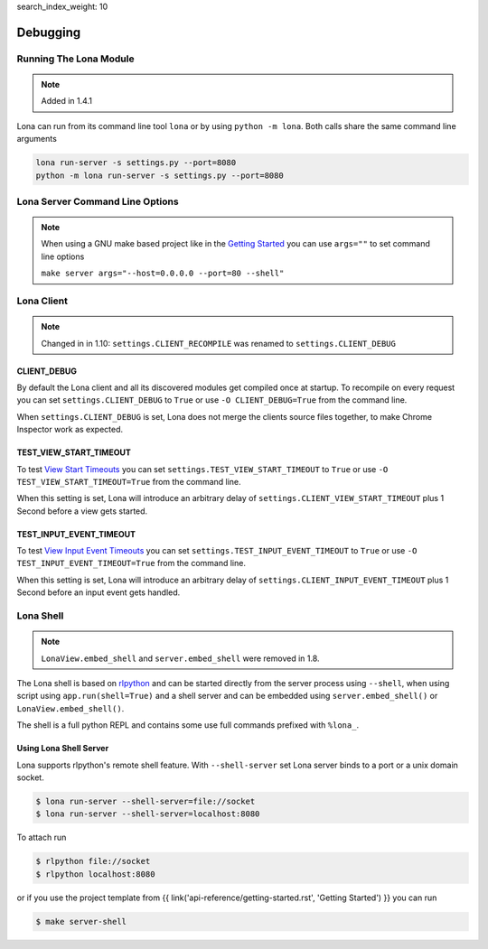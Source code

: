 search_index_weight: 10


Debugging
=========

Running The Lona Module
-----------------------

.. note::

    Added in 1.4.1

Lona can run from its command line tool ``lona`` or by using
``python -m lona``. Both calls share the same command line arguments

.. code-block:: bash

    lona run-server -s settings.py --port=8080
    python -m lona run-server -s settings.py --port=8080


Lona Server Command Line Options
--------------------------------

.. note::

    When using a GNU make based project like in the
    `Getting Started </api-reference/getting-started.html>`_ you
    can use ``args=""`` to set command line options

    ``make server args="--host=0.0.0.0 --port=80 --shell"``

.. table::

    ^Option           ^Description
    |-l / --log-level |Set log level to [debug,info,warn,error,critical]
    |--loggers        |Enable or disable a given list of loggers <br> To include a logger use "+{LOGGER_NAME}", to exclude "_{LOGGER_NAME}"
    |--debug-mode     |Enable debug log for {messages,views,input-events,view-events}
    |--shell          |Embed a shell in the same process as the server
    |--shell-server   |Starts rlpython shell server containing a Lona shell <br> More Information: <a href="#lona-shell">Lona Shell</a>
    |-o               |Set setting to value before settings.py got loaded <br> example "-o MY_FEATURE=True"
    |-O               |Set setting to value after settings.py got loaded <br> example "-o MY_FEATURE=True"


Lona Client
-----------

.. note::

    Changed in in 1.10: ``settings.CLIENT_RECOMPILE`` was renamed to
    ``settings.CLIENT_DEBUG``

CLIENT_DEBUG
~~~~~~~~~~~~

By default the Lona client and all its discovered modules get compiled once at
startup. To recompile on every request you can set
``settings.CLIENT_DEBUG`` to ``True`` or use ``-O CLIENT_DEBUG=True``
from the command line.

When ``settings.CLIENT_DEBUG`` is set, Lona does not merge the clients source
files together, to make Chrome Inspector work as expected.


TEST_VIEW_START_TIMEOUT
~~~~~~~~~~~~~~~~~~~~~~~

To test `View Start Timeouts </api-reference/frontends.html#view-start-timeout>`_
you can set ``settings.TEST_VIEW_START_TIMEOUT`` to ``True`` or use
``-O TEST_VIEW_START_TIMEOUT=True`` from the command line.

When this setting is set, Lona will introduce an arbitrary delay of
``settings.CLIENT_VIEW_START_TIMEOUT`` plus 1 Second before a view gets
started.


TEST_INPUT_EVENT_TIMEOUT
~~~~~~~~~~~~~~~~~~~~~~~~

To test `View Input Event Timeouts </api-reference/frontends.html#input-event-timeout>`_
you can set ``settings.TEST_INPUT_EVENT_TIMEOUT`` to ``True`` or use
``-O TEST_INPUT_EVENT_TIMEOUT=True`` from the command line.

When this setting is set, Lona will introduce an arbitrary delay of
``settings.CLIENT_INPUT_EVENT_TIMEOUT`` plus 1 Second before an input event
gets handled.


Lona Shell
----------

.. note::

    ``LonaView.embed_shell`` and ``server.embed_shell`` were removed in 1.8.

The Lona shell is based on `rlpython <https://pypi.org/project/rlpython/>`_ and
can be started directly from the server process using ``--shell``, when using
script using ``app.run(shell=True)`` and a shell server and can be embedded
using ``server.embed_shell()`` or ``LonaView.embed_shell()``.

The shell is a full python REPL and contains some use full commands prefixed
with ``%lona_``.

.. table::

    ^Command                                        ^Description
    |%threads [THREAD_ID]                           |Prints all threads or all information on given thread
    |%lona_info                                     |Prints basic information about the running Lona server <br> and its configuration
    |%lona_settings [SETTINGS_NAME]                 |Prints one or all settings
    |%lona_routes [-r URL]                          |Prints all or the matching routes when URL is provided
    |%lona_connections                              |Prints all current server connections
    |%lona_server_state                             |Prints server.state
    |%lona_views [RUNTIME_ID] [--memory]            |Prints all running views or all information on given <br> view. When "--memory" is set, all current variables <br> of the view get printed
    |%lona_static_files [-l] [-r NAME] [static-dir] |Prints all loaded static files or static file directories
    |%lona_templates [-l] [-r NAME] [template-dir]  |Prints all loaded templates or template directories
    |%lona_middlewares                              |Prints all loaded middleware hooks


Using Lona Shell Server
~~~~~~~~~~~~~~~~~~~~~~~

Lona supports rlpython's remote shell feature. With ``--shell-server`` set
Lona server binds to a port or a unix domain socket.

.. code-block:: txt

    $ lona run-server --shell-server=file://socket
    $ lona run-server --shell-server=localhost:8080

To attach run

.. code-block:: txt

    $ rlpython file://socket
    $ rlpython localhost:8080

or if you use the project template from
{{ link('api-reference/getting-started.rst', 'Getting Started') }}
you can run

.. code-block:: txt

    $ make server-shell